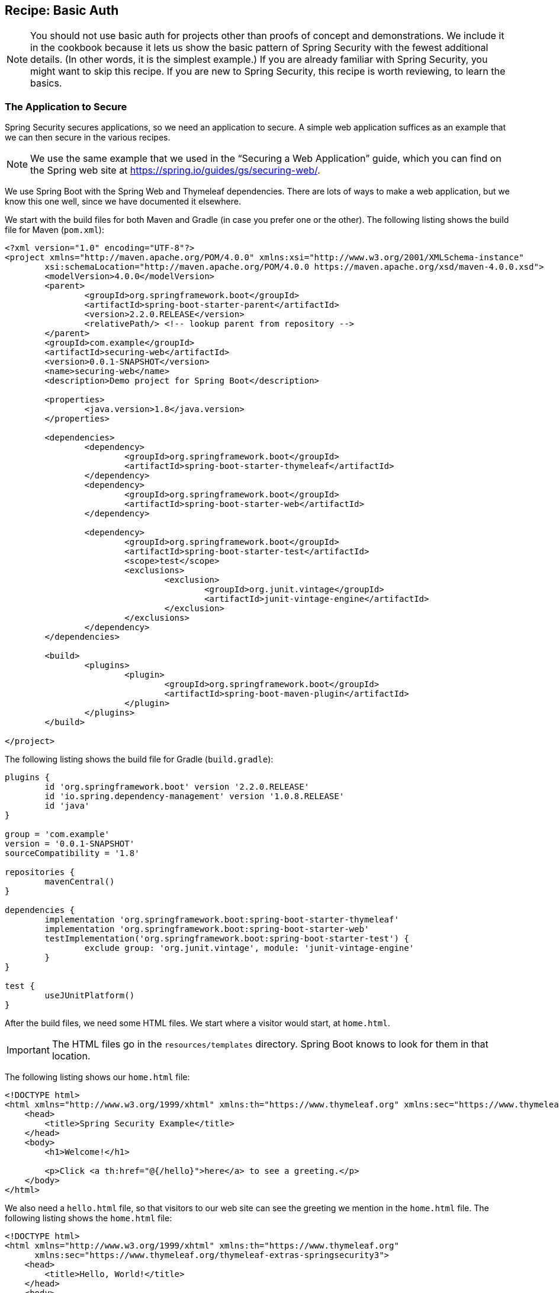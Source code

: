 [[recipe-basic-auth]]
== Recipe: Basic Auth

NOTE: You should not use basic auth for projects other than proofs of concept and demonstrations.
We include it in the cookbook because it lets us show the basic pattern of Spring Security with the fewest additional details.
(In other words, it is the simplest example.)
If you are already familiar with Spring Security, you might want to skip this recipe.
If you are new to Spring Security, this recipe is worth reviewing, to learn the basics.

[[security-cookbook-the-web-application]]
=== The Application to Secure

Spring Security secures applications, so we need an application to secure.
A simple web application suffices as an example that we can then secure in the various recipes.

NOTE: We use the same example that we used in the "`Securing a Web Application`" guide, which you can find on the Spring web site at https://spring.io/guides/gs/securing-web/[https://spring.io/guides/gs/securing-web/].

We use Spring Boot with the Spring Web and Thymeleaf dependencies.
There are lots of ways to make a web application, but we know this one well, since we have documented it elsewhere.

We start with the build files for both Maven and Gradle (in case you prefer one or the other).
The following listing shows the build file for Maven (`pom.xml`):

====
[source,xml]
----
<?xml version="1.0" encoding="UTF-8"?>
<project xmlns="http://maven.apache.org/POM/4.0.0" xmlns:xsi="http://www.w3.org/2001/XMLSchema-instance"
	xsi:schemaLocation="http://maven.apache.org/POM/4.0.0 https://maven.apache.org/xsd/maven-4.0.0.xsd">
	<modelVersion>4.0.0</modelVersion>
	<parent>
		<groupId>org.springframework.boot</groupId>
		<artifactId>spring-boot-starter-parent</artifactId>
		<version>2.2.0.RELEASE</version>
		<relativePath/> <!-- lookup parent from repository -->
	</parent>
	<groupId>com.example</groupId>
	<artifactId>securing-web</artifactId>
	<version>0.0.1-SNAPSHOT</version>
	<name>securing-web</name>
	<description>Demo project for Spring Boot</description>

	<properties>
		<java.version>1.8</java.version>
	</properties>

	<dependencies>
		<dependency>
			<groupId>org.springframework.boot</groupId>
			<artifactId>spring-boot-starter-thymeleaf</artifactId>
		</dependency>
		<dependency>
			<groupId>org.springframework.boot</groupId>
			<artifactId>spring-boot-starter-web</artifactId>
		</dependency>

		<dependency>
			<groupId>org.springframework.boot</groupId>
			<artifactId>spring-boot-starter-test</artifactId>
			<scope>test</scope>
			<exclusions>
				<exclusion>
					<groupId>org.junit.vintage</groupId>
					<artifactId>junit-vintage-engine</artifactId>
				</exclusion>
			</exclusions>
		</dependency>
	</dependencies>

	<build>
		<plugins>
			<plugin>
				<groupId>org.springframework.boot</groupId>
				<artifactId>spring-boot-maven-plugin</artifactId>
			</plugin>
		</plugins>
	</build>

</project>
----
====

The following listing shows the build file for Gradle (`build.gradle`):

====
[source,java]
----
plugins {
	id 'org.springframework.boot' version '2.2.0.RELEASE'
	id 'io.spring.dependency-management' version '1.0.8.RELEASE'
	id 'java'
}

group = 'com.example'
version = '0.0.1-SNAPSHOT'
sourceCompatibility = '1.8'

repositories {
	mavenCentral()
}

dependencies {
	implementation 'org.springframework.boot:spring-boot-starter-thymeleaf'
	implementation 'org.springframework.boot:spring-boot-starter-web'
	testImplementation('org.springframework.boot:spring-boot-starter-test') {
		exclude group: 'org.junit.vintage', module: 'junit-vintage-engine'
	}
}

test {
	useJUnitPlatform()
}
----
====

After the build files, we need some HTML files.
We start where a visitor would start, at `home.html`.

IMPORTANT: The HTML files go in the `resources/templates` directory.
Spring Boot knows to look for them in that location.

The following listing shows our `home.html` file:

====
[source,html]
----
<!DOCTYPE html>
<html xmlns="http://www.w3.org/1999/xhtml" xmlns:th="https://www.thymeleaf.org" xmlns:sec="https://www.thymeleaf.org/thymeleaf-extras-springsecurity3">
    <head>
        <title>Spring Security Example</title>
    </head>
    <body>
        <h1>Welcome!</h1>

        <p>Click <a th:href="@{/hello}">here</a> to see a greeting.</p>
    </body>
</html>
----
====

We also need a `hello.html` file, so that visitors to our web site can see the greeting we mention in the `home.html` file.
The following listing shows the `home.html` file:

====
[source,html]
----
<!DOCTYPE html>
<html xmlns="http://www.w3.org/1999/xhtml" xmlns:th="https://www.thymeleaf.org"
      xmlns:sec="https://www.thymeleaf.org/thymeleaf-extras-springsecurity3">
    <head>
        <title>Hello, World!</title>
    </head>
    <body>
        <h1>Hello, world!</h1>
    </body>
</html>
----
====

Once we have HTML pages for our visitors to see, we need to route them to the pages.
We do that with a class that implements the `WebMvcConfigurer` (from the Spring framework).
The following listing shows that class, which is called `MvcConfig`:

====
[source,java]
----
package com.example.securingweb;

import org.springframework.context.annotation.Configuration;
import org.springframework.web.servlet.config.annotation.ViewControllerRegistry;
import org.springframework.web.servlet.config.annotation.WebMvcConfigurer;

@Configuration
public class MvcConfig implements WebMvcConfigurer {

    public void addViewControllers(ViewControllerRegistry registry) {
        registry.addViewController("/home").setViewName("home");
        registry.addViewController("/").setViewName("home");
        registry.addViewController("/hello").setViewName("hello");
    }

}
----
====

Finally, we need an application class to give us an entry point for our program.
We call it `SecuringWebApplication`, even though it is not yet secure.
We cover how to secure it in the various recipes.
The following application shows the `SecuringWebApplication` class:

====
[source,java]
----
package com.example.securingweb;

import org.springframework.boot.SpringApplication;
import org.springframework.boot.autoconfigure.SpringBootApplication;

@SpringBootApplication
public class SecuringWebApplication {

    public static void main(String[] args) throws Throwable {
        SpringApplication.run(SecuringWebApplication.class, args);
    }

}
----
====

If we run this application now, we would see an unsecured web application.
Now we can make it be a secure application.

=== Securing the Application

To secure the simple web application presented in the <<security-cookbook-the-web-application,preceding section>>, we need to add the appropriate Spring Security dependencies to our build file (we show both Maven and Gradle).

For Gradle, we need to add the following two lines to the `dependencies` block in our `build.gradle` file:

====
[source,java]
----
implementation 'org.springframework.boot:spring-boot-starter-security'
implementation 'org.springframework.security:spring-security-test'
----
====

The following listing shows the final `build.gradle` file:

====
[source,java]
----
plugins {
	id 'org.springframework.boot' version '2.2.0.RELEASE'
	id 'io.spring.dependency-management' version '1.0.8.RELEASE'
	id 'java'
}

group = 'com.example'
version = '0.0.1-SNAPSHOT'
sourceCompatibility = '1.8'

repositories {
	mavenCentral()
}

dependencies {
	implementation 'org.springframework.boot:spring-boot-starter-thymeleaf'
	implementation 'org.springframework.boot:spring-boot-starter-web'
	implementation 'org.springframework.boot:spring-boot-starter-security'
	implementation 'org.springframework.security:spring-security-test'
	testImplementation('org.springframework.boot:spring-boot-starter-test') {
		exclude group: 'org.junit.vintage', module: 'junit-vintage-engine'
	}
}

test {
	useJUnitPlatform()
}
----
====

For Maven, we need to add the following two dependencies to the `dependencies` element in our `pom.xml` file:

====
[source,xml]
----
<dependency>
	<groupId>org.springframework.boot</groupId>
	<artifactId>spring-boot-starter-security</artifactId>
</dependency>
<dependency>
	<groupId>org.springframework.security</groupId>
	<artifactId>spring-security-test</artifactId>
	<scope>test</scope>
</dependency>
----
====

The following listing shows the final `pom.xml` file:

====
[source,xml]
----
<?xml version="1.0" encoding="UTF-8"?>
<project xmlns="http://maven.apache.org/POM/4.0.0" xmlns:xsi="http://www.w3.org/2001/XMLSchema-instance"
	xsi:schemaLocation="http://maven.apache.org/POM/4.0.0 https://maven.apache.org/xsd/maven-4.0.0.xsd">
	<modelVersion>4.0.0</modelVersion>
	<parent>
		<groupId>org.springframework.boot</groupId>
		<artifactId>spring-boot-starter-parent</artifactId>
		<version>2.2.0.RELEASE</version>
		<relativePath/> <!-- lookup parent from repository -->
	</parent>
	<groupId>com.example</groupId>
	<artifactId>securing-web</artifactId>
	<version>0.0.1-SNAPSHOT</version>
	<name>securing-web</name>
	<description>Demo project for Spring Boot</description>

	<properties>
		<java.version>1.8</java.version>
	</properties>

	<dependencies>
		<dependency>
			<groupId>org.springframework.boot</groupId>
			<artifactId>spring-boot-starter-thymeleaf</artifactId>
		</dependency>
		<dependency>
			<groupId>org.springframework.boot</groupId>
			<artifactId>spring-boot-starter-web</artifactId>
		</dependency>
		<dependency>
			<groupId>org.springframework.boot</groupId>
			<artifactId>spring-boot-starter-security</artifactId>
		</dependency>
		<dependency>
			<groupId>org.springframework.security</groupId>
			<artifactId>spring-security-test</artifactId>
			<scope>test</scope>
		</dependency>

		<dependency>
			<groupId>org.springframework.boot</groupId>
			<artifactId>spring-boot-starter-test</artifactId>
			<scope>test</scope>
			<exclusions>
				<exclusion>
					<groupId>org.junit.vintage</groupId>
					<artifactId>junit-vintage-engine</artifactId>
				</exclusion>
			</exclusions>
		</dependency>
	</dependencies>

	<build>
		<plugins>
			<plugin>
				<groupId>org.springframework.boot</groupId>
				<artifactId>spring-boot-maven-plugin</artifactId>
			</plugin>
		</plugins>
	</build>

</project>
----
====

We also need a login page. The following HTML file serves that need:

====
[source,html]
----
<!DOCTYPE html>
<html xmlns="http://www.w3.org/1999/xhtml" xmlns:th="https://www.thymeleaf.org"
      xmlns:sec="https://www.thymeleaf.org/thymeleaf-extras-springsecurity3">
    <head>
        <title>Spring Security Example </title>
    </head>
    <body>
        <div th:if="${param.error}">
            Invalid username and password.
        </div>
        <div th:if="${param.logout}">
            You have been logged out.
        </div>
        <form th:action="@{/login}" method="post">
            <div><label> User Name : <input type="text" name="username"/> </label></div>
            <div><label> Password: <input type="password" name="password"/> </label></div>
            <div><input type="submit" value="Sign In"/></div>
        </form>
    </body>
</html>
----
====

We also need to add a line to our `MvcConfig` class, as the following listing shows:

====
[source,java]
----
package com.example.securingweb;

import org.springframework.context.annotation.Configuration;
import org.springframework.web.servlet.config.annotation.ViewControllerRegistry;
import org.springframework.web.servlet.config.annotation.WebMvcConfigurer;

@Configuration
public class MvcConfig implements WebMvcConfigurer {

    public void addViewControllers(ViewControllerRegistry registry) {
        registry.addViewController("/home").setViewName("home");
        registry.addViewController("/").setViewName("home");
        registry.addViewController("/hello").setViewName("hello");
        registry.addViewController("/login").setViewName("login"); <1>
    }

}
----
<1> We need to add this line to make the `/login` path work.
====

We also need a class to configure security for our web application.
The following listing shows that class (called `WebSecurityConfig`):

====
[source,java]
----
package com.example.securingweb;

import org.springframework.context.annotation.Bean;
import org.springframework.context.annotation.Configuration;
import org.springframework.security.config.annotation.web.builders.HttpSecurity;
import org.springframework.security.config.annotation.web.configuration.EnableWebSecurity;
import org.springframework.security.config.annotation.web.configuration.WebSecurityConfigurerAdapter;
import org.springframework.security.core.userdetails.User;
import org.springframework.security.core.userdetails.UserDetails;
import org.springframework.security.core.userdetails.UserDetailsService;
import org.springframework.security.provisioning.InMemoryUserDetailsManager;

@Configuration
@EnableWebSecurity
public class WebSecurityConfig extends WebSecurityConfigurerAdapter {
    @Override
    protected void configure(HttpSecurity http) throws Exception {
        http
            .authorizeRequests() <1>
                .antMatchers("/", "/home").permitAll() <2>
                .anyRequest().authenticated() <3>
                .and()
            .formLogin() <4>
                .loginPage("/login") <5>
                .permitAll()
                .and()
            .logout() <6>
                .permitAll();
    }

    @Bean
    @Override
    public UserDetailsService userDetailsService() {
        UserDetails user = <7>
             User.withDefaultPasswordEncoder()
                .username("user") <8>
                .password("password") <9>
                .roles("USER") <10>
                .build(); <11>

        return new InMemoryUserDetailsManager(user);
    }
}
----
<1> Turn on security by authorizing request.
<2> Let anyone see the default and `home` paths.
<3> Require that any request be authenticated. (This is where we apply security.)
<4> Allow a login form.
<5> Allow that form from the `/login` path.
<6> Let anyone see the logout page.
<7> Define a user object.
<8> The user's user name is `user`.
<9> The user's user name is `password`.
<10> The user's role is `USER`.
<11> Build the user object.
====

WARNING: _NEVER_ put user names and passwords in code for a real application.
It is tolerable for demonstrations and samples, but it is very poor practice for real applications.

The `WebSecurityConfig` class has two key parts: A `configure` method (which overrides the `configure` method in `WebSecurityConfigurerAdapter`) and a `UserDetailsService` bean.
The `configure` method has a chain of methods that define the security for the paths in our application.
In essence, the preceding configuration says, "`Let anyone see the login and logout pages. Make everyone authenticate (log in) to see anything else.`"
We also define the one and only user who can view our web application.
Normally, we would get user details from a database or an LDAP or OAuth server (or from some other source - many options exist).
We created this simple arrangement to show the basic outline of what happens.
